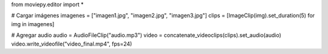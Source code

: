 from moviepy.editor import *  

# Cargar imágenes  
imagenes = ["imagen1.jpg", "imagen2.jpg", "imagen3.jpg"]  
clips = [ImageClip(img).set_duration(5) for img in imagenes]  

# Agregar audio  
audio = AudioFileClip("audio.mp3")  
video = concatenate_videoclips(clips).set_audio(audio)  
video.write_videofile("video_final.mp4", fps=24)  
